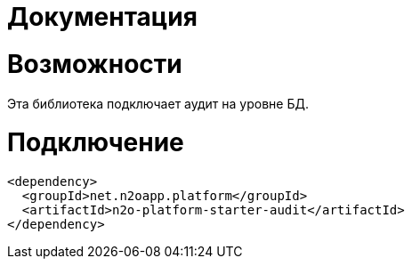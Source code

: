 = Документация


= Возможности
Эта библиотека подключает аудит на уровне БД.

= Подключение
----
<dependency>
  <groupId>net.n2oapp.platform</groupId>
  <artifactId>n2o-platform-starter-audit</artifactId>
</dependency>
----




